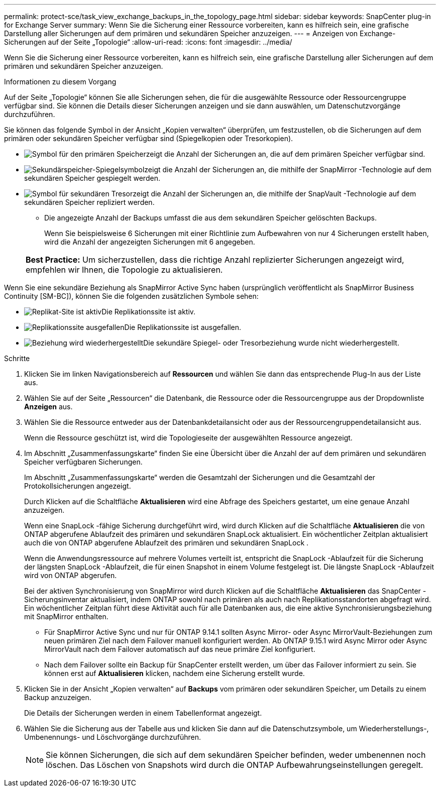 ---
permalink: protect-sce/task_view_exchange_backups_in_the_topology_page.html 
sidebar: sidebar 
keywords: SnapCenter plug-in for Exchange Server 
summary: Wenn Sie die Sicherung einer Ressource vorbereiten, kann es hilfreich sein, eine grafische Darstellung aller Sicherungen auf dem primären und sekundären Speicher anzuzeigen. 
---
= Anzeigen von Exchange-Sicherungen auf der Seite „Topologie“
:allow-uri-read: 
:icons: font
:imagesdir: ../media/


[role="lead"]
Wenn Sie die Sicherung einer Ressource vorbereiten, kann es hilfreich sein, eine grafische Darstellung aller Sicherungen auf dem primären und sekundären Speicher anzuzeigen.

.Informationen zu diesem Vorgang
Auf der Seite „Topologie“ können Sie alle Sicherungen sehen, die für die ausgewählte Ressource oder Ressourcengruppe verfügbar sind.  Sie können die Details dieser Sicherungen anzeigen und sie dann auswählen, um Datenschutzvorgänge durchzuführen.

Sie können das folgende Symbol in der Ansicht „Kopien verwalten“ überprüfen, um festzustellen, ob die Sicherungen auf dem primären oder sekundären Speicher verfügbar sind (Spiegelkopien oder Tresorkopien).

* image:../media/topology_primary_storage.gif["Symbol für den primären Speicher"]zeigt die Anzahl der Sicherungen an, die auf dem primären Speicher verfügbar sind.
* image:../media/topology_mirror_secondary_storage.gif["Sekundärspeicher-Spiegelsymbol"]zeigt die Anzahl der Sicherungen an, die mithilfe der SnapMirror -Technologie auf dem sekundären Speicher gespiegelt werden.
* image:../media/topology_vault_secondary_storage.gif["Symbol für sekundären Tresor"]zeigt die Anzahl der Sicherungen an, die mithilfe der SnapVault -Technologie auf dem sekundären Speicher repliziert werden.
+
** Die angezeigte Anzahl der Backups umfasst die aus dem sekundären Speicher gelöschten Backups.
+
Wenn Sie beispielsweise 6 Sicherungen mit einer Richtlinie zum Aufbewahren von nur 4 Sicherungen erstellt haben, wird die Anzahl der angezeigten Sicherungen mit 6 angegeben.

+
|===


| *Best Practice:* Um sicherzustellen, dass die richtige Anzahl replizierter Sicherungen angezeigt wird, empfehlen wir Ihnen, die Topologie zu aktualisieren. 
|===




Wenn Sie eine sekundäre Beziehung als SnapMirror Active Sync haben (ursprünglich veröffentlicht als SnapMirror Business Continuity [SM-BC]), können Sie die folgenden zusätzlichen Symbole sehen:

* image:../media/topology_replica_site_up.png["Replikat-Site ist aktiv"]Die Replikationssite ist aktiv.
* image:../media/topology_replica_site_down.png["Replikationssite ausgefallen"]Die Replikationssite ist ausgefallen.
* image:../media/topology_reestablished.png["Beziehung wird wiederhergestellt"]Die sekundäre Spiegel- oder Tresorbeziehung wurde nicht wiederhergestellt.


.Schritte
. Klicken Sie im linken Navigationsbereich auf *Ressourcen* und wählen Sie dann das entsprechende Plug-In aus der Liste aus.
. Wählen Sie auf der Seite „Ressourcen“ die Datenbank, die Ressource oder die Ressourcengruppe aus der Dropdownliste *Anzeigen* aus.
. Wählen Sie die Ressource entweder aus der Datenbankdetailansicht oder aus der Ressourcengruppendetailansicht aus.
+
Wenn die Ressource geschützt ist, wird die Topologieseite der ausgewählten Ressource angezeigt.

. Im Abschnitt „Zusammenfassungskarte“ finden Sie eine Übersicht über die Anzahl der auf dem primären und sekundären Speicher verfügbaren Sicherungen.
+
Im Abschnitt „Zusammenfassungskarte“ werden die Gesamtzahl der Sicherungen und die Gesamtzahl der Protokollsicherungen angezeigt.

+
Durch Klicken auf die Schaltfläche *Aktualisieren* wird eine Abfrage des Speichers gestartet, um eine genaue Anzahl anzuzeigen.

+
Wenn eine SnapLock -fähige Sicherung durchgeführt wird, wird durch Klicken auf die Schaltfläche *Aktualisieren* die von ONTAP abgerufene Ablaufzeit des primären und sekundären SnapLock aktualisiert.  Ein wöchentlicher Zeitplan aktualisiert auch die von ONTAP abgerufene Ablaufzeit des primären und sekundären SnapLock .

+
Wenn die Anwendungsressource auf mehrere Volumes verteilt ist, entspricht die SnapLock -Ablaufzeit für die Sicherung der längsten SnapLock -Ablaufzeit, die für einen Snapshot in einem Volume festgelegt ist.  Die längste SnapLock -Ablaufzeit wird von ONTAP abgerufen.

+
Bei der aktiven Synchronisierung von SnapMirror wird durch Klicken auf die Schaltfläche *Aktualisieren* das SnapCenter -Sicherungsinventar aktualisiert, indem ONTAP sowohl nach primären als auch nach Replikationsstandorten abgefragt wird.  Ein wöchentlicher Zeitplan führt diese Aktivität auch für alle Datenbanken aus, die eine aktive Synchronisierungsbeziehung mit SnapMirror enthalten.

+
** Für SnapMirror Active Sync und nur für ONTAP 9.14.1 sollten Async Mirror- oder Async MirrorVault-Beziehungen zum neuen primären Ziel nach dem Failover manuell konfiguriert werden.  Ab ONTAP 9.15.1 wird Async Mirror oder Async MirrorVault nach dem Failover automatisch auf das neue primäre Ziel konfiguriert.
** Nach dem Failover sollte ein Backup für SnapCenter erstellt werden, um über das Failover informiert zu sein.  Sie können erst auf *Aktualisieren* klicken, nachdem eine Sicherung erstellt wurde.


. Klicken Sie in der Ansicht „Kopien verwalten“ auf *Backups* vom primären oder sekundären Speicher, um Details zu einem Backup anzuzeigen.
+
Die Details der Sicherungen werden in einem Tabellenformat angezeigt.

. Wählen Sie die Sicherung aus der Tabelle aus und klicken Sie dann auf die Datenschutzsymbole, um Wiederherstellungs-, Umbenennungs- und Löschvorgänge durchzuführen.
+

NOTE: Sie können Sicherungen, die sich auf dem sekundären Speicher befinden, weder umbenennen noch löschen.  Das Löschen von Snapshots wird durch die ONTAP Aufbewahrungseinstellungen geregelt.


